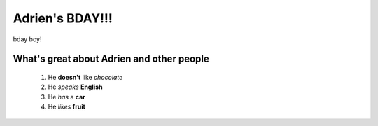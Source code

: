 ================
Adrien's BDAY!!!
================

bday boy!

.. image:: adrien_bday/adrien_bday.png
   :align: center

What's great about Adrien and other people
==========================================

 #. He **doesn't** like *chocolate*
 #. He *speaks* **English**
 #. He *has* a **car**
 #. He *likes* **fruit**
